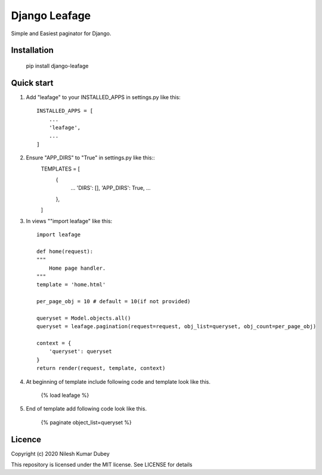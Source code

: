 =====
Django Leafage
=====

Simple and Easiest paginator for Django.

Installation
-----------

    pip install django-leafage


Quick start
-----------

1. Add "leafage" to your INSTALLED_APPS in settings.py like this::

    INSTALLED_APPS = [
        ...
        'leafage',
        ...
    ]

2. Ensure "APP_DIRS" to "True" in settings.py like this::
    TEMPLATES = [
        {
            ...
            'DIRS': [],
            'APP_DIRS': True,
            ...
        },
    ]

3. In views ""import leafage" like this::

    import leafage

    def home(request):
    """
        Home page handler.
    """
    template = 'home.html'

    per_page_obj = 10 # default = 10(if not provided)

    queryset = Model.objects.all()
    queryset = leafage.pagination(request=request, obj_list=queryset, obj_count=per_page_obj)

    context = {
        'queryset': queryset
    }
    return render(request, template, context)

4. At beginning of template include following code and template look like this.

    {% load leafage %}

5. End of template add following code look like this.

    {% paginate object_list=queryset %}


Licence
-----------
Copyright (c) 2020 Nilesh Kumar Dubey

This repository is licensed under the MIT license.
See LICENSE for details
